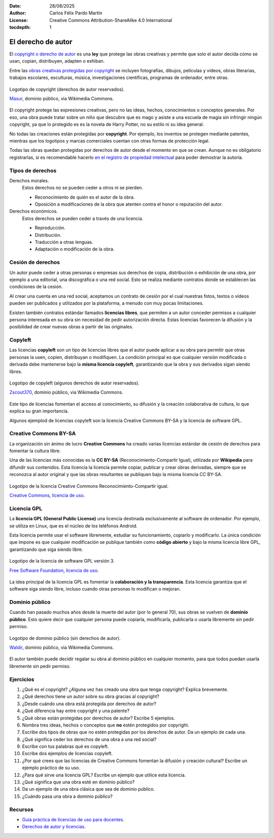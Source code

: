 ﻿:Date: 28/08/2025
:Author: Carlos Félix Pardo Martín
:License: Creative Commons Attribution-ShareAlike 4.0 International
:tocdepth: 1

.. _recursos-copyright:

El derecho de autor
===================
El `copyright o derecho de autor
<https://es.wikipedia.org/wiki/Copyright>`__
es una **ley** que protege las obras creativas y permite
que solo el autor decida cómo se usan, copian, distribuyen, adapten o exhiban.

Entre las `obras creativas protegidas por copyright
<https://www.cultura.gob.es/cultura/areas/propiedadintelectual/mc/rpi/registro-obras/que-registrar.html>`__
se incluyen fotografías, dibujos, películas y vídeos, obras literarias,
trabajos escolares, esculturas, música, investigaciones científicas,
programas de ordenador, entre otras.

.. figure:: recursos/_images/copyright-logo.png
   :align: center
   :width: 180px

   Logotipo de copyright (derechos de autor reservados).

   `Masur <https://es.wikipedia.org/wiki/Archivo:Copyright.svg>`__,
   dominio público,
   via Wikimedia Commons.

El copyright protege las expresiones creativas, pero no las ideas, hechos,
conocimientos o conceptos generales. Por eso, una obra puede tratar sobre
un niño que descubre que es mago y asiste a una escuela de magia sin
infringir ningún copyright, ya que lo protegido es es la novela de Harry
Potter, no su estilo ni su idea general.

No todas las creaciones están protegidas por **copyright**.
Por ejemplo, los inventos se protegen mediante patentes, mientras que los
logotipos y marcas comerciales cuentan con otras formas de protección 
legal.

Todas las obras quedan protegidas por derechos de autor desde el momento
en que se crean. Aunque no es obligatorio registrarlas, si es recomendable
hacerlo `en el registro de propiedad intelectual
<https://www.cultura.gob.es/cultura/areas/propiedadintelectual/mc/rpi/inicio.html>`__
para poder demostrar la autoría.


Tipos de derechos
-----------------

Derechos morales.
   Estos derechos no se pueden ceder a otros ni se pierden.
   
   * Reconocimiento de quién es el autor de la obra.
   * Oposición a modificaciones de la obra que atenten contra el honor
     o reputación del autor.
   
   
Derechos económicos.
   Estos derechos se pueden ceder a través de una licencia.
   
   * Reproducción.
   * Distribución.  
   * Traducción a otras lenguas.
   * Adaptación o modificación de la obra.


Cesión de derechos
------------------
Un autor puede ceder a otras personas o empresas sus derechos de copia,
distribución o exhibición de una obra, por ejemplo a una editorial, una
discográfica o una red social.
Esto se realiza mediante contratos donde se establecen las condiciones
de la cesión.

Al crear una cuenta en una red social, aceptamos un contrato de cesión
por el cual nuestras fotos, textos o vídeos pueden ser publicados y 
utilizados por la plataforma, a menudo con muy pocas limitaciones.

Existen también contratos estándar llamados **licencias libres**, que
permiten a un autor conceder permisos a cualquier persona interesada en 
su obra sin necesidad de pedir autorización directa.
Estas licencias favorecen la difusión y la posibilidad de crear nuevas
obras a partir de las originales.


Copyleft
--------
Las licencias **copyleft** son un tipo de licencias libres que el autor
puede aplicar a su obra para permitir que otras personas la usen, copien,
distribuyan o modifiquen.
La condición principal es que cualquier versión modificada o derivada debe
mantenerse bajo la **misma licencia copyleft**, garantizando que la obra
y sus derivados sigan siendo libres.

.. figure:: recursos/_images/copyleft-logo.png
   :align: center
   :width: 180px

   Logotipo de copyleft (algunos derechos de autor reservados).

   `Zscout370 <https://commons.wikimedia.org/wiki/File:Copyleft.svg>`__,
   dominio público,
   via Wikimedia Commons.

Este tipo de licencias fomentan el acceso al conocimiento, su difusión y
la creación colaborativa de cultura, lo que explica su gran importancia.

Algunos ejemplod de licencias copyleft son la licencia Creative Commons
BY-SA y la licencia de software GPL.


Creative Commons BY-SA
----------------------
La organización sin ánimo de lucro **Creative Commons** ha creado varias
licencias estándar de cesión de derechos para fomentar la cultura libre.

Una de las licencias más conocidas es la **CC BY-SA**
(Reconocimiento-Compartir Igual), utilizada por **Wikipedia** para
difundir sus contenidos.
Esta licencia la licencia permite copiar, publicar y crear obras derivadas,
siempre que se reconozca al autor original y que las obras resultantes se
publiquen bajo la misma licencia CC BY-SA.

.. figure:: recursos/_images/cc-by-sa-logo.png
   :align: center
   :width: 180px

   Logotipo de la licencia Creative Commons Reconocimiento-Compartir igual.

   `Creative Commons <https://en.wikipedia.org/wiki/File:CC_BY-SA_icon.svg>`__,
   `licencia de uso <https://creativecommons.org/policies/>`__.



Licencia GPL
------------
La **licencia GPL (General Public License)** una licencia destinada
exclusivamente al software de ordenador.
Por ejemplo, se utiliza en Linux, que es el núcleo de los teléfonos
Android.

Esta licencia permite usar el software libremente, estudiar su
funcionamiento, copiarlo y modificarlo.
La única condición que impone es que cualquier modificación se publique
también como **código abierto** y bajo la misma licencia libre GPL,
garantizando que siga siendo libre.

.. figure:: recursos/_images/gpl-v3-logo.png
   :align: center
   :width: 180px

   Logotipo de la licencia de software GPL versión 3.

   `Free Software Foundation <https://es.wikipedia.org/wiki/Archivo:GPLv3_Logo.svg>`__,
   `licencia de uso <https://www.gnu.org/graphics/license-logos.html>`__.

La idea principal de la licencia GPL es fomentar la **colaboración y la
transparencia**.
Esta licencia garantiza que el software siga siendo libre, incluso cuando
otras personas lo modifican o mejoran.


Dominio público
---------------
Cuando han pasado muchos años desde la muerte del autor (por lo general
70), sus obras se vuelven de **dominio público**.
Esto quiere decir que cualquier persona puede copiarla, modificarla,
publicarla o usarla libremente sin pedir permiso.

.. figure:: recursos/_images/public-domain-logo.png
   :align: center
   :width: 180px

   Logotipo de dominio público (sin derechos de autor).

   `Waldir <https://commons.wikimedia.org/wiki/File:PD-icon-black.svg>`__,
   dominio público,
   via Wikimedia Commons.


El autor también puede decidir regalar su obra al dominio público en
cualquier momento, para que todos puedan usarla libremente sin pedir
permiso.


Ejercicios
----------

#. ¿Qué es el copyright?
   ¿Alguna vez has creado una obra que tenga copyright? Explica brevemente.
#. ¿Qué derechos tiene un autor sobre su obra gracias al copyright?
#. ¿Desde cuándo una obra está protegida por derechos de autor?
#. ¿Qué diferencia hay entre copyright y una patente?
#. ¿Qué obras están protegidas por derechos de autor?
   Escribe 5 ejemplos.
#. Nombra tres ideas, hechos o conceptos que **no** estén protegidos
   por copyright.
#. Escribe dos tipos de obras que no estén protegidas por los derechos
   de autor. Da un ejemplo de cada una.
#. ¿Qué significa ceder los derechos de una obra a una red social?
#. Escribe con tus palabras qué es copyleft.
#. Escribe dos ejemplos de licencias copyleft.
#. ¿Por qué crees que las licencias de Creative Commons fomentan la
   difusión y creación cultural?
   Escribe un ejemplo práctico de su uso.
#. ¿Para qué sirve una licencia GPL? 
   Escribe un ejemplo que utilice esta licencia.
#. ¿Qué significa que una obra esté en dominio público?
#. Da un ejemplo de una obra clásica que sea de dominio público.
#. ¿Cuándo pasa una obra a dominio público?


Recursos
--------
* `Guía práctica de licencias de uso para docentes
  <https://descargas.intef.es/cedec/proyectoedia/guias/contenidos/guiadelicencias/>`__.
* `Derechos de autor y licencias
  <https://formacion.intef.es/aulaenabierto/mod/book/tool/print/index.php?id=4360>`__.